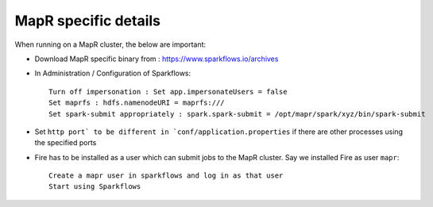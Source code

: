 MapR specific details
---------------------

When running on a MapR cluster, the below are important:

* Download MapR specific binary from : https://www.sparkflows.io/archives
* In Administration / Configuration of Sparkflows::

    Turn off impersonation : Set app.impersonateUsers = false
    Set maprfs : hdfs.namenodeURI = maprfs:///
    Set spark-submit appropriately : spark.spark-submit = /opt/mapr/spark/xyz/bin/spark-submit
    
* Set ``http port` to be different in `conf/application.properties`` if there are other processes using the specified ports

* Fire has to be installed as a user which can submit jobs to the MapR cluster. Say we installed Fire as user ``mapr``::

    Create a mapr user in sparkflows and log in as that user
    Start using Sparkflows


